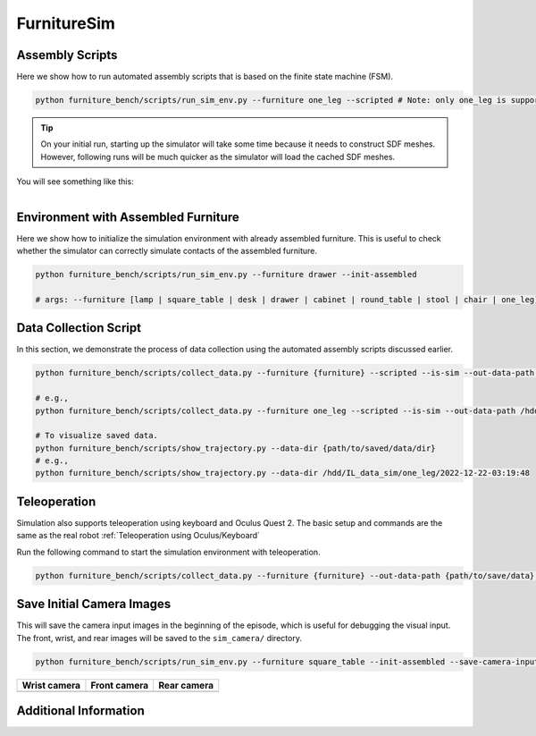 FurnitureSim
===================

Assembly Scripts
~~~~~~~~~~~~~~~~~~~~~~~~~~~~~~~~~~~~~~~~~
Here we show how to run automated assembly scripts that is based on the finite state machine (FSM).

.. code:: bash

   python furniture_bench/scripts/run_sim_env.py --furniture one_leg --scripted # Note: only one_leg is supported for now.

.. tip::

    On your initial run, starting up the simulator will take some time because it needs to construct SDF meshes.
    However, following runs will be much quicker as the simulator will load the cached SDF meshes.

You will see something like this:

.. figure:: ../../_static/images/assembly_script.gif
    :width: 50%
    :align: left
    :alt: Assembly script


Environment with Assembled Furniture
~~~~~~~~~~~~~~~~~~~~~~~~~~~~~~~~~~~~~~~~~~~~~~~~
Here we show how to initialize the simulation environment with already assembled furniture.
This is useful to check whether the simulator can correctly simulate contacts of the assembled furniture.

.. code:: bash

   python furniture_bench/scripts/run_sim_env.py --furniture drawer --init-assembled

   # args: --furniture [lamp | square_table | desk | drawer | cabinet | round_table | stool | chair | one_leg]

Data Collection Script
~~~~~~~~~~~~~~~~~~~~~~~~~~~~~~~~~~~
In this section, we demonstrate the process of data collection using the automated assembly scripts discussed earlier.

.. code:: bash

   python furniture_bench/scripts/collect_data.py --furniture {furniture} --scripted --is-sim --out-data-path {path/to/output} --gpu-id {gpu_id} --headless # Make sure you mount the output data path to the docker container.

   # e.g.,
   python furniture_bench/scripts/collect_data.py --furniture one_leg --scripted --is-sim --out-data-path /hdd/IL_data_sim --gpu-id 0 --headless

   # To visualize saved data.
   python furniture_bench/scripts/show_trajectory.py --data-dir {path/to/saved/data/dir}
   # e.g.,
   python furniture_bench/scripts/show_trajectory.py --data-dir /hdd/IL_data_sim/one_leg/2022-12-22-03:19:48

Teleoperation
~~~~~~~~~~~~~~~~~~~~~~~~~~~~~~~~~~~~~~~~~

Simulation also supports teleoperation using keyboard and Oculus Quest 2.
The basic setup and commands are the same as the real robot :ref:`Teleoperation using Oculus/Keyboard`

.. prerequisites::
    Prerequisites

    - :ref:`Setup Oculus Quest 2`

Run the following command to start the simulation environment with teleoperation.

.. code::

    python furniture_bench/scripts/collect_data.py --furniture {furniture} --out-data-path {path/to/save/data} --input-device oculus --is-sim


Save Initial Camera Images
~~~~~~~~~~~~~~~~~~~~~~~~~~~~~~~~~~~~~~~~~
This will save the camera input images in the beginning of the episode, which is useful for debugging the visual input.
The front, wrist, and rear images will be saved to the ``sim_camera/`` directory.

.. code:: bash

   python furniture_bench/scripts/run_sim_env.py --furniture square_table --init-assembled --save-camera-input


.. |image1| image:: ../../_static/images/wrist_sim.png
    :width: 215px
    :height: 120px
.. |image2| image:: ../../_static/images/front_sim.png
    :width: 215px
    :height: 120px
.. |image3| image:: ../../_static/images/rear_sim.png
    :width: 215px
    :height: 120px

+--------------+--------------+-------------+
| Wrist camera | Front camera | Rear camera |
+==============+==============+=============+
| |image1|     | |image2|     |  |image3|   |
+--------------+--------------+-------------+

.. Policy Training and Evaluation
.. ~~~~~~~~~~~~~~~~~~~~~~~~~~~~~~~~~~~~~~~~~

.. .. code::

..     # BC conversion
..     python furniture_bench/scripts/convert_data.py --in-data-path /data/minho/hdd/IL_data/one_leg/ --out-data-path /data/minho/converted_one_leg_mixed_2000/

..     # IQL conversion
..     python implicit_q_learning/convert_furniture_data.py --furniture one_leg --demo_dir /hdd/converted_stool_full_100 --out_file_path one_leg_sim.pkl --use_r3m
.. TODO

Additional Information
~~~~~~~~~~~~~~~~~~~~~~~~~~~~~~~~~~~~~~~~~
.. seealso::

    Isaac Gym provides a documentation along with the source code.
    Thus, run ``xdg-open $ISAAC_GYM_PATH/docs/index.html``.
    It will open the documentation on your browser that contains more information about concepts, API, and examples.
